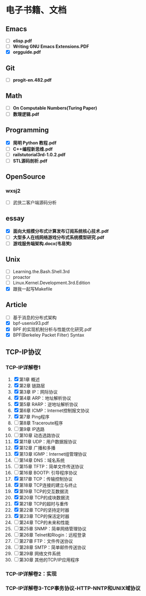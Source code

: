 * 电子书籍、文档

** Emacs

   * [ ] *elisp.pdf*
   * [ ] *Writing GNU Emacs Extensions.PDF*
   * [X] *orgguide.pdf*

** Git

   * [ ] *progit-en.482.pdf*

** Math

   * [ ] *On Computable Numbers(Turing Paper)*
   * [ ] *数理逻辑.pdf*

** Programming

   * [X] *简明 Python 教程.pdf*
   * [ ] *C++编程新思维.pdf*
   * [ ] *railstutorial3rd-1.0.2.pdf*
   * [ ] *STL源码剖析.pdf*

** OpenSource

*** wxsj2

	* [ ] 武侠二客户端源码分析

** essay

   * [X] *面向大规模分布式计算发布订阅系统核心技术.pdf*
   * [ ] *大型多人在线网络游戏分布式系统模型研究.pdf*
   * [ ] *游戏服务端架构.docx(韦易笑)*

** Unix

   * [ ] Learning.the.Bash.Shell.3rd
   * [ ] proactor
   * [ ] Linux.Kernel.Development.3rd.Edition
   * [X] 跟我一起写Makefile

** Article

   * [ ] 基于消息的分布式架构
   * [X] bpf-usenix93.pdf
   * [X] BPF 的实现机制分析与性能优化研究.pdf
   * [X] BPF(Berkeley Packet Filter) Syntax

** TCP-IP协议

*** TCP-IP详解卷1
	1. [X] 第1章   概述
	2. [X] 第2章   链路层
	3. [X] 第3章   IP：网际协议
	4. [X] 第4章   ARP：地址解析协议
	5. [X] 第5章   RARP：逆地址解析协议
	6. [X] 第6章   ICMP：Internet控制报文协议
	7. [X] 第7章   Ping程序
	8. [ ] 第8章   Traceroute程序
	9. [ ] 第9章   IP选路
	10. [ ] 第10章   动态选路协议
	11. [X] 第11章   UDP：用户数据报协议
	12. [X] 第12章   广播和多播
	13. [X] 第13章   IGMP：Internet组管理协议
	14. [ ] 第14章   DNS：域名系统
	15. [ ] 第15章   TFTP：简单文件传送协议
	16. [ ] 第16章   BOOTP: 引导程序协议
	17. [X] 第17章   TCP：传输控制协议
	18. [X] 第18章   TCP连接的建立与终止
	19. [X] 第19章   TCP的交互数据流
	20. [X] 第20章   TCP的成块数据流
	21. [X] 第21章   TCP的超时与重传
	22. [X] 第22章   TCP的坚持定时器
	23. [X] 第23章   TCP的保活定时器
	24. [ ] 第24章   TCP的未来和性能
	25. [ ] 第25章   SNMP：简单网络管理协议
	26. [ ] 第26章   Telnet和Rlogin：远程登录
	27. [ ] 第27章   FTP：文件传送协议
	28. [ ] 第28章   SMTP：简单邮件传送协议
	29. [ ] 第29章   网络文件系统
	30. [ ] 第30章   其他的TCP/IP应用程序
*** TCP-IP详解卷2：实现
*** TCP-IP详解卷3-TCP事务协议-HTTP-NNTP和UNIX域协议
